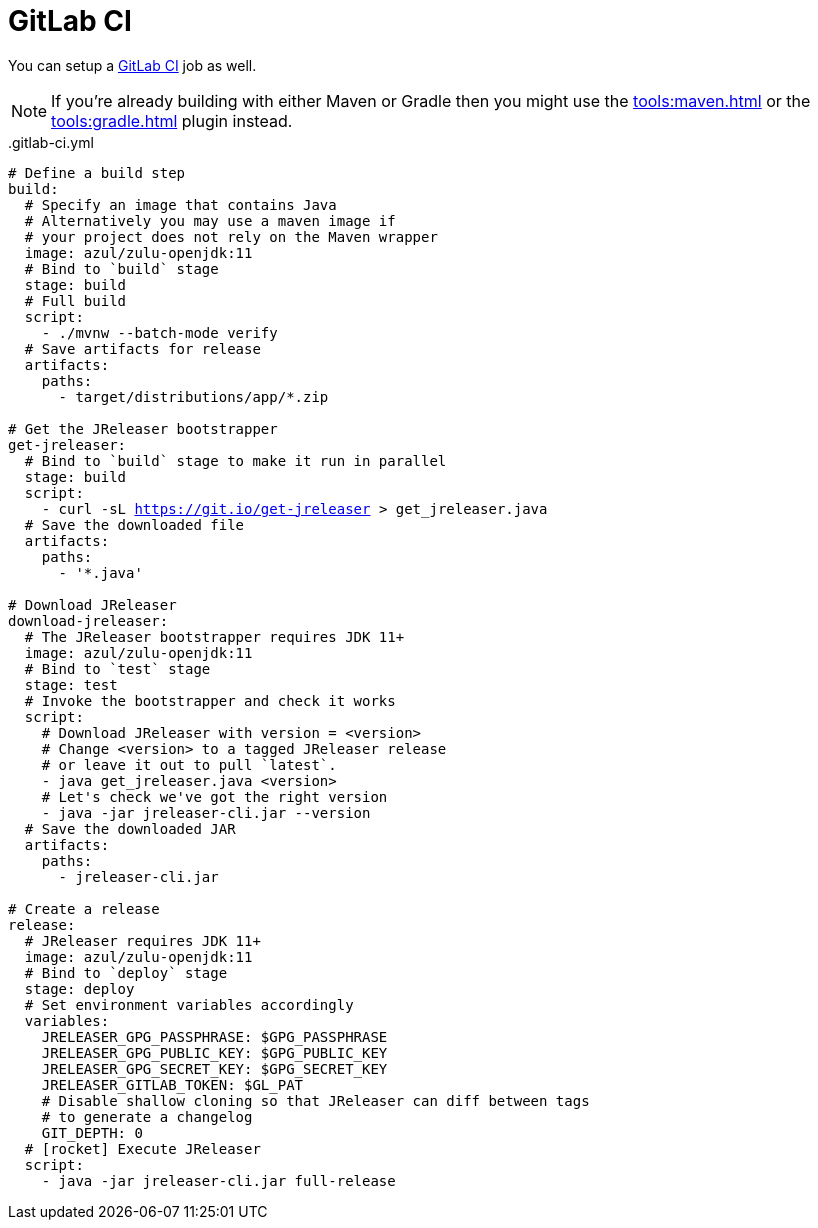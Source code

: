 = GitLab CI

You can setup a link:https://docs.gitlab.com/ee/ci/README.html[GitLab CI] job as well.

NOTE: If you're already building with either Maven or Gradle then you might use the
xref:tools:maven.adoc[] or the xref:tools:gradle.adoc[] plugin instead.

[source,yaml]
[subs="+macros"]
..gitlab-ci.yml
----
# Define a build step
build:
  # Specify an image that contains Java
  # Alternatively you may use a maven image if
  # your project does not rely on the Maven wrapper
  image: azul/zulu-openjdk:11
  # Bind to `build` stage
  stage: build
  # Full build
  script:
    - ./mvnw --batch-mode verify
  # Save artifacts for release
  artifacts:
    paths:
      - target/distributions/app/*.zip

# Get the JReleaser bootstrapper
get-jreleaser:
  # Bind to `build` stage to make it run in parallel
  stage: build
  script:
    - curl -sL https://git.io/get-jreleaser > get_jreleaser.java
  # Save the downloaded file
  artifacts:
    paths:
      - '*.java'

# Download JReleaser
download-jreleaser:
  # The JReleaser bootstrapper requires JDK 11+
  image: azul/zulu-openjdk:11
  # Bind to `test` stage
  stage: test
  # Invoke the bootstrapper and check it works
  script:
    # Download JReleaser with version = <version>
    # Change <version> to a tagged JReleaser release
    # or leave it out to pull `latest`.
    - java get_jreleaser.java <version>
    # Let's check we've got the right version
    - java -jar jreleaser-cli.jar --version
  # Save the downloaded JAR
  artifacts:
    paths:
      - jreleaser-cli.jar

# Create a release
release:
  # JReleaser requires JDK 11+
  image: azul/zulu-openjdk:11
  # Bind to `deploy` stage
  stage: deploy
  # Set environment variables accordingly
  variables:
    JRELEASER_GPG_PASSPHRASE: $GPG_PASSPHRASE
    JRELEASER_GPG_PUBLIC_KEY: $GPG_PUBLIC_KEY
    JRELEASER_GPG_SECRET_KEY: $GPG_SECRET_KEY
    JRELEASER_GITLAB_TOKEN: $GL_PAT
    # Disable shallow cloning so that JReleaser can diff between tags
    # to generate a changelog
    GIT_DEPTH: 0
  # icon:rocket[] Execute JReleaser
  script:
    - java -jar jreleaser-cli.jar full-release
----
